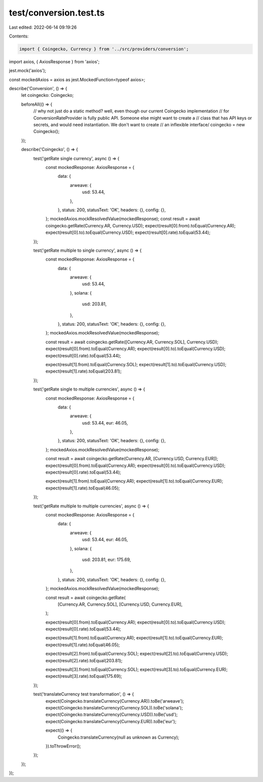 test/conversion.test.ts
=======================

Last edited: 2022-06-14 09:19:26

Contents:

.. code-block:: ts

    import { Coingecko, Currency } from '../src/providers/conversion';
import axios, { AxiosResponse } from 'axios';

jest.mock('axios');

const mockedAxios = axios as jest.MockedFunction<typeof axios>;

describe('Conversion', () => {
  let coingecko: Coingecko;

  beforeAll(() => {
    // why not just do a static method? well, even though our current Coingecko implementation
    // for ConversionRateProvider is fully public API. Someone else might want to create a
    // class that has API keys or secrets, and would need instantiation. We don't want to create
    // an inflexible interface/
    coingecko = new Coingecko();
  });

  describe('Coingecko', () => {
    test('getRate single currency', async () => {
      const mockedResponse: AxiosResponse = {
        data: {
          arweave: {
            usd: 53.44,
          },
        },
        status: 200,
        statusText: 'OK',
        headers: {},
        config: {},
      };
      mockedAxios.mockResolvedValue(mockedResponse);
      const result = await coingecko.getRate(Currency.AR, Currency.USD);
      expect(result[0].from).toEqual(Currency.AR);
      expect(result[0].to).toEqual(Currency.USD);
      expect(result[0].rate).toEqual(53.44);
    });

    test('getRate multiple to single currency', async () => {
      const mockedResponse: AxiosResponse = {
        data: {
          arweave: {
            usd: 53.44,
          },
          solana: {
            usd: 203.81,
          },
        },
        status: 200,
        statusText: 'OK',
        headers: {},
        config: {},
      };
      mockedAxios.mockResolvedValue(mockedResponse);

      const result = await coingecko.getRate([Currency.AR, Currency.SOL], Currency.USD);
      expect(result[0].from).toEqual(Currency.AR);
      expect(result[0].to).toEqual(Currency.USD);
      expect(result[0].rate).toEqual(53.44);

      expect(result[1].from).toEqual(Currency.SOL);
      expect(result[1].to).toEqual(Currency.USD);
      expect(result[1].rate).toEqual(203.81);
    });

    test('getRate single to multiple currencies', async () => {
      const mockedResponse: AxiosResponse = {
        data: {
          arweave: {
            usd: 53.44,
            eur: 46.05,
          },
        },
        status: 200,
        statusText: 'OK',
        headers: {},
        config: {},
      };
      mockedAxios.mockResolvedValue(mockedResponse);

      const result = await coingecko.getRate(Currency.AR, [Currency.USD, Currency.EUR]);
      expect(result[0].from).toEqual(Currency.AR);
      expect(result[0].to).toEqual(Currency.USD);
      expect(result[0].rate).toEqual(53.44);

      expect(result[1].from).toEqual(Currency.AR);
      expect(result[1].to).toEqual(Currency.EUR);
      expect(result[1].rate).toEqual(46.05);
    });

    test('getRate multiple to multiple currencies', async () => {
      const mockedResponse: AxiosResponse = {
        data: {
          arweave: {
            usd: 53.44,
            eur: 46.05,
          },
          solana: {
            usd: 203.81,
            eur: 175.69,
          },
        },
        status: 200,
        statusText: 'OK',
        headers: {},
        config: {},
      };
      mockedAxios.mockResolvedValue(mockedResponse);

      const result = await coingecko.getRate(
        [Currency.AR, Currency.SOL],
        [Currency.USD, Currency.EUR],
      );

      expect(result[0].from).toEqual(Currency.AR);
      expect(result[0].to).toEqual(Currency.USD);
      expect(result[0].rate).toEqual(53.44);

      expect(result[1].from).toEqual(Currency.AR);
      expect(result[1].to).toEqual(Currency.EUR);
      expect(result[1].rate).toEqual(46.05);

      expect(result[2].from).toEqual(Currency.SOL);
      expect(result[2].to).toEqual(Currency.USD);
      expect(result[2].rate).toEqual(203.81);

      expect(result[3].from).toEqual(Currency.SOL);
      expect(result[3].to).toEqual(Currency.EUR);
      expect(result[3].rate).toEqual(175.69);
    });

    test('translateCurrency test transformation', () => {
      expect(Coingecko.translateCurrency(Currency.AR)).toBe('arweave');
      expect(Coingecko.translateCurrency(Currency.SOL)).toBe('solana');
      expect(Coingecko.translateCurrency(Currency.USD)).toBe('usd');
      expect(Coingecko.translateCurrency(Currency.EUR)).toBe('eur');

      expect(() => {
        Coingecko.translateCurrency(null as unknown as Currency);
      }).toThrowError();
    });
  });
});


